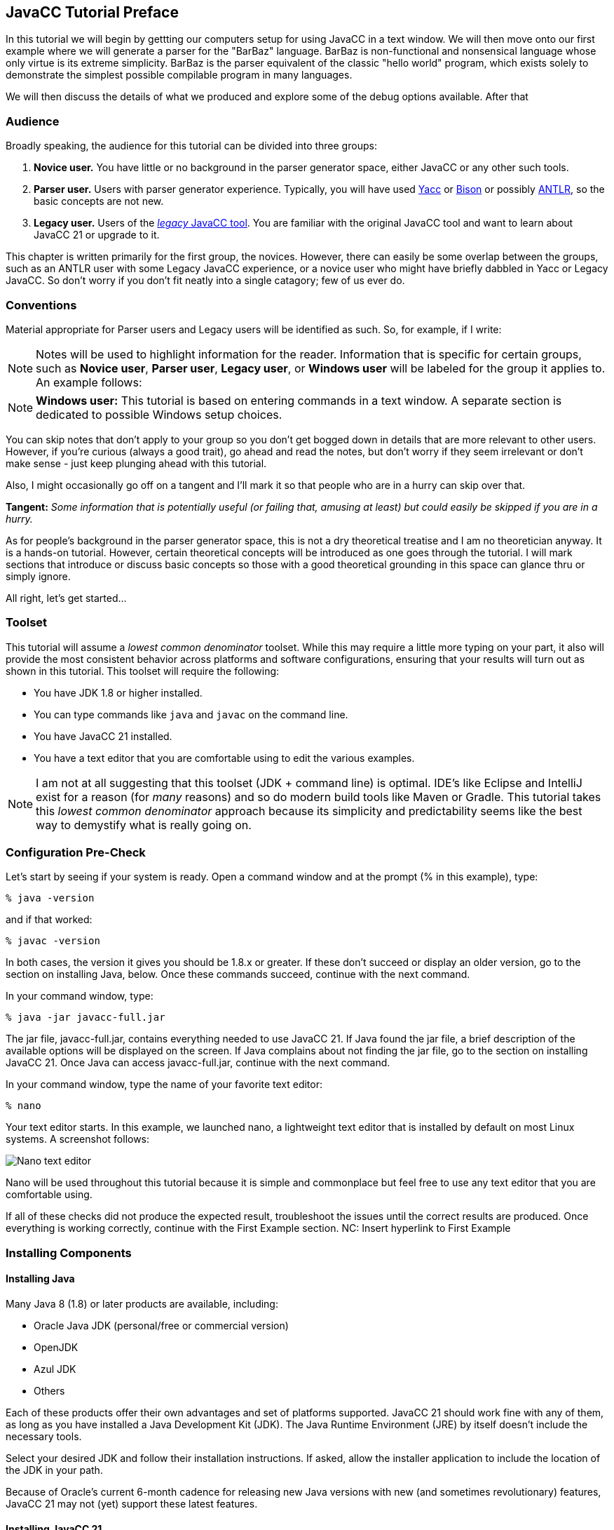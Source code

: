 == JavaCC Tutorial Preface

:imagesdir: ./images

In this tutorial we will begin by gettting our computers setup for using JavaCC in a text window. We will then move onto our first example where we will generate a parser for the "BarBaz" language. BarBaz is non-functional and nonsensical language whose only virtue is its extreme simplicity. BarBaz is the parser equivalent of the classic "hello world" program, which exists solely to demonstrate the simplest possible compilable program in many languages.

We will then discuss the details of what we produced and explore some of the debug options available. After that

=== Audience

Broadly speaking, the audience for this tutorial can be divided into three groups:

. *Novice user.* You have little or no background in the parser generator space, either JavaCC or any other such tools.
. *Parser user.* Users with parser generator experience. Typically, you will have used https://en.wikipedia.org/wiki/Yacc[Yacc] or https://en.wikipedia.org/wiki/GNU_Bison[Bison] or possibly https://antlr.org/[ANTLR], so the basic concepts are not new.
. *Legacy user.* Users of the https://javacc.org/[_legacy_ JavaCC tool]. You are familiar with the original JavaCC tool and want to learn about JavaCC 21 or upgrade to it.

This chapter is written primarily for the first group, the novices. However, there can easily be some overlap between the groups, such as an ANTLR user with some Legacy JavaCC experience, or a novice user who might have briefly dabbled in Yacc or Legacy JavaCC. So don't worry if you don't fit neatly into a single catagory; few of us ever do.

=== Conventions

Material appropriate for Parser users and Legacy users will be identified as such. So, for example, if I write:

NOTE: Notes will be used to highlight information for the reader. Information that is specific for certain groups, such as *Novice user*, *Parser user*, *Legacy user*, or *Windows user* will be labeled for the group it applies to. An example follows:

NOTE: *Windows user:* This tutorial is based on entering commands in a text window. A separate section is dedicated to possible Windows setup choices.

You can skip notes that don't apply to your group so you don't get bogged down in details that are more relevant to other users. However, if you're curious (always a good trait), go ahead and read the notes, but don't worry if they seem irrelevant or don't make sense - just keep plunging ahead with this tutorial.

Also, I might occasionally go off on a tangent and I'll mark it so that people who are in a hurry can skip over that.

====
*Tangent:* _Some information that is potentially useful (or failing that, amusing at least) but could easily be skipped if you are in a hurry._
====

As for people's background in the parser generator space, this is not a dry theoretical treatise and I am no theoretician anyway. It is a hands-on tutorial. However, certain theoretical concepts will be introduced as one goes through the tutorial. I will mark sections that introduce or discuss basic concepts so those with a good theoretical grounding in this space can glance thru or simply ignore.

All right, let's get started...

//=== The Basic Approach (And I mean _Basic_)   SAVE THIS HEADING FOR LATER

=== Toolset
This tutorial will assume a _lowest common denominator_ toolset. While this may require a little more typing on your part, it also will provide the most consistent behavior across platforms and software configurations, ensuring that your results will turn out as shown in this tutorial. This toolset will require the following:

* You have JDK 1.8 or higher installed.
* You can type commands like `java` and `javac` on the command line.
* You have JavaCC 21 installed.
* You have a text editor that you are comfortable using to edit the various examples.

NOTE: I am not at all suggesting that this toolset (JDK + command line) is optimal. IDE's like Eclipse and IntelliJ exist for a reason (for _many_ reasons) and so do modern build tools like Maven or Gradle. This tutorial takes this _lowest common denominator_ approach because its simplicity and predictability seems like the best way to demystify what is really going on.

=== Configuration Pre-Check

Let's start by seeing if your system is ready. Open a command window and at the prompt (% in this example), type:

....
% java -version
....

and if that worked:

....
% javac -version
....

In both cases, the version it gives you should be 1.8.x or greater. If these don't succeed or display an older version, go to the section on installing Java, below. Once these commands succeed, continue with the next command.

In your command window, type:

....
% java -jar javacc-full.jar 
....

The jar file, javacc-full.jar, contains everything needed to use JavaCC 21. If Java found the jar file, a brief description of the available options will be displayed on the screen. If Java complains about not finding the jar file, go to the section on installing JavaCC 21. Once Java can access javacc-full.jar, continue with the next command.

In your command window, type the name of your favorite text editor:

....
% nano 
....

Your text editor starts. In this example, we launched nano, a lightweight text editor that is installed by default on most Linux systems. A screenshot follows:

image::nano.jpg[Nano text editor]

Nano will be used throughout this tutorial because it is simple and commonplace but feel free to use any text editor that you are comfortable using.

If all of these checks did not produce the expected result, troubleshoot the issues until the correct results are produced. Once everything is working correctly, continue with the First Example section.   NC: Insert hyperlink to First Example

=== Installing Components

==== Installing Java
Many Java 8 (1.8) or later products are available, including:

* Oracle Java JDK (personal/free or commercial version)
* OpenJDK
* Azul JDK
* Others

Each of these products offer their own advantages and set of platforms supported. JavaCC 21 should work fine with any of them, as long as you have installed a Java Development Kit (JDK). The Java Runtime Environment (JRE) by itself doesn't include the necessary tools. 

Select your desired JDK and follow their installation instructions. If asked, allow the installer application to include the location of the JDK in your path.

Because of Oracle's current 6-month cadence for releasing new Java versions with new (and sometimes revolutionary) features, JavaCC 21 may not (yet) support these latest features.

==== Installing JavaCC 21
Using JavaCC 21 requires javacc-full.jar which contains all of the logic and functionality needed to process your grammar files. Download the latest JavaCC 21 from https://javacc.com/download/javacc-full.jar[here]. Using this link will place the jar file in your standard download location.

If you prefer to use the command line, one (or either) of the following commands in your shell should also do the trick:

....
% curl -O https://javacc.com/download/javacc-full.jar

% wget https://javacc.com/download/javacc-full.jar
....

These commands will download javacc-full.jar into your current directory. You will probably want to move the jar file someplace useful later on

==== Installing a Text Editor
A huge number of text editors are available at every price point, from free to astronomically expensive. The choice is yours as long as it can produce plain unformatted text files.

If your preferred text editor isn't already installed on your system, follow the instructions provided by the maker of the editor or follow the procedures to download and install your preferred editor for your OS distribution.  

=== Streamlining the Process
TIP: Since you'll likely be typing the above command quite a bit as you go through the tutorial, I suggest that you create a shortcut to execute it, something like: 

    % alias jcc='java -jar javacc-full.jar'

This command assumes that the javacc-full.jar was downloaded into your current directory. If javacc-full.jar was downloaded into a standard download location instead, you may wish to move it to a different directory, such as ~/java/libs using the following command:

    % mv <download location>/javacc-full.jar ~/java/libs/javacc-full.jar

If you moved javacc-full.jar to ~/java/libs, your alias command would become:

    % alias jcc='java -jar ~/java/libs/javacc-full.jar'

It is also important that you include the quotes around everything after the equals sign.

Now you should be able to type `jcc` to invoke JavaCC. Well, try it:

....
% jcc
....

TIP: The normal thing to do would be to add that above alias line to your shell configuration file, most likely `$HOME/.bashrc`

Now that we have these details out of the way, we can move on to link:ch-00.html[our first example]

=== Windows Setup
This tutorial will make a sort of _default assumption_ that your command line is some sort of Unixy shell. On Mac or Linux, this is a given. On Windows, you have many excellent options for getting some kind of Unixy shell, way too many to describe in this tutorial. As such, we will describe just a few of the possibilities below:

* *Git for Windows:* Many Windows users will already have https://git-scm.com/download/win[Git for Windows package] installed. Git for Windows gives you the command-line https://en.wikipedia.org/wiki/Git[Git] client and a UNIX terminal emulator with the default BASH (Bourne Again Shell) command line. This also gives you a _good enough_ plain text editor (Nano).  It's free, you can access all of your Windows folders, and it provides great access to Git.

====
*Tangent:* _For most Linux distributions, the good enough text editor I refer to above is `nano`, not `vim`. `Vim` is usually installed on most Unix and Linux distributions, but unless you are already familiar with vim` (or its predecessor `vi`), it would be masochistic to learn to use it!_
====

* *Windows Subsystem for Linux (WSL):* A complete Linux distribution can be downloaded from the Microsoft Store and installed so it runs concurrently with Windows. A choice of Linux distributions are available, including Ubuntu, Debian, SUSE, and many more - most are free but some require purchasing. Ubuntu 18 LTS will require you to install Java JDK, even if you already have it installed in Windows - other distributions may include Java. This may be a great choice if you've been meaning to learn or brush up on Bash command but it doesn't automatically mount the Windows filesystem, so it will take a little effort to move files between WSL and Windows.
* *Windows Terminal:* The new Windows Terminal is the best text window tool available from Microsoft. The Terminal allows you to configure and open multiple tabs so you can manage or operate in different environments. The default text windows runs PowerShell which allows you to enter common Bash commands (rm, ls, etc) as well as common Windows commands (del, dir, etc) and it isn't fussy about which flavor of slash (forward slash ( / ) vs backslash ( \ )) when you access the standard Windows filesystem. Notepad is the standard text editor (You have been warned), although you can use any Windows editor or IDE for processing your text as long it can output plain text to the desired file location.
* *PowerShell:* A convenient Bash-friendly and Windows-Command-Prompt-friendly and slash-agnostic environment that runs Notepad as the standard text editor. A new version of PowerShell is available but has not yet been tested for JavaCC.
* *Window Command Prompt:* The standard DOS command line window. Once the path to your JDK is setup it should work fine. It will be your responsibility to translate Bash-speak into DOS-speak: when I say something like: "Now type `rm *.java` to delete the generated source files" that you have to enter `del *.java` on the Windows command line.
* *Remote login to a Unix/Linux machine:* Another perfectly reasonable possibility is that you remote login into a Unix/Linux machine and do the tutorial there -- the only prerequisite being, again, that the remote machine has JDK 1.8 or later installed and that you have sufficient rights to install and execute javacc-full.jar.

NOTE: Windows users can get the effect of the `jcc` alias command on a default Windows command line as follows:

     > doskey jcc=java -jar <PATH_TO_JAR_FILE>\javacc-full.jar $*

*Important:* be sure to include the `$*` at the end of the command because otherwise any parameters you add to the command-line will be ignored!

====
*TANGENT:* _This, by the way, was an exciting new feature added to MS-DOS 5.0 in 1990, I think. I was surprised to discover recently that it still works!_ 
====

Now that we have these details out of the way, we can move on to link:ch-00.html[our first example]